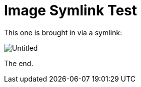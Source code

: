 = Image Symlink Test

This one is brought in via a symlink:

image::links/images/Untitled.png[]

The end.
